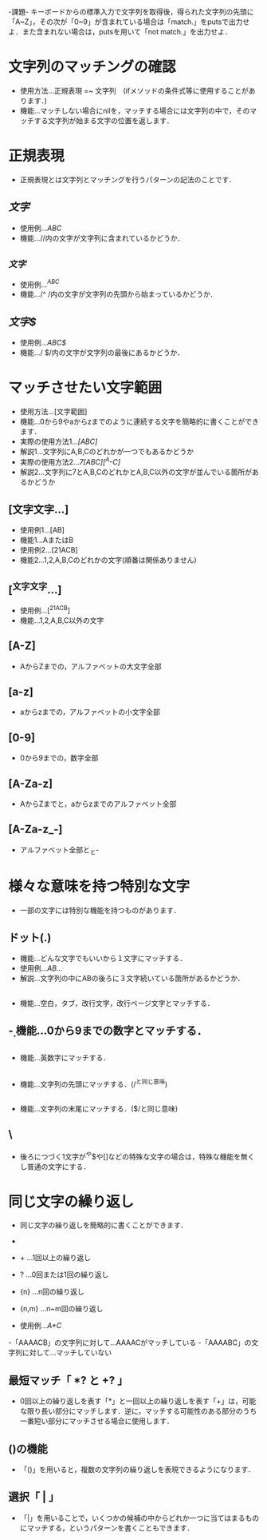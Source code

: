 -課題-
キーボードからの標準入力で文字列を取得後，得られた文字列の先頭に「A~Z」，その次が「0~9」が含まれている場合は「match.」をputsで出力せよ．また含まれない場合は，putsを用いて「not match.」を出力せよ．

* 文字列のマッチングの確認
  - 使用方法...正規表現 =~ 文字列　(ifメソッドの条件式等に使用することがあります．)
  - 機能...マッチしない場合にnilを，マッチする場合には文字列の中で，そのマッチする文字列が始まる文字の位置を返します．

* 正規表現
  - 正規表現とは文字列とマッチングを行うパターンの記法のことです．

** /文字/
   - 使用例.../ABC/
   - 機能...//内の文字が文字列に含まれているかどうか．

** /^文字/
   - 使用例.../^ABC/
   - 機能.../^ /内の文字が文字列の先頭から始まっているかどうか．

** /文字$/
   - 使用例.../ABC$/
   - 機能.../ $/内の文字が文字列の最後にあるかどうか．

* マッチさせたい文字範囲
  - 使用方法...[文字範囲]
  - 機能...0から9やaからzまでのように連続する文字を簡略的に書くことができます．
  - 実際の使用方法1.../[ABC]/
  - 解説1...文字列にA,B,Cのどれかが一つでもあるかどうか
  - 実際の使用方法2.../7[ABC][^A-C]/
  - 解説2...文字列に7とA,B,CのどれかとA,B,C以外の文字が並んでいる箇所があるかどうか

** [文字文字...]
   - 使用例1...[AB]
   - 機能1...AまたはB
   - 使用例2...[21ACB]
   - 機能2...1,2,A,B,Cのどれかの文字(順番は関係ありません)

** [^文字文字...]
   - 使用例...[^21ACB]
   - 機能...1,2,A,B,C以外の文字

** [A-Z]
   - AからZまでの，アルファベットの大文字全部

** [a-z]
   - aからzまでの，アルファベットの小文字全部

** [0-9]
   - 0から9までの，数字全部

** [A-Za-z]
   - AからZまでと，aからzまでのアルファベット全部

** [A-Za-z_-]
   - アルファベット全部と_と-
* 様々な意味を持つ特別な文字
  - 一部の文字には特別な機能を持つものがあります．

** ドット(.)
   - 機能...どんな文字でもいいから１文字にマッチする．
   - 使用例.../AB.../
   - 解説...文字列の中にABの後ろに３文字続いている箇所があるかどうか．

** \s
   - 機能...空白，タブ，改行文字，改行ページ文字とマッチする．

** \d
   - 機能...0から9までの数字とマッチする．

** \w
   - 機能...英数字にマッチする．

** \A
   - 機能...文字列の先頭にマッチする．(/^と同じ意味)

** \z
   - 機能...文字列の末尾にマッチする．($/と同じ意味)

** \
   - 後ろにつづく1文字が^や$や[]などの特殊な文字の場合は，特殊な機能を無くし普通の文字にする．
* 同じ文字の繰り返し
  - 同じ文字の繰り返しを簡略的に書くことができます．
  - * ...0回以上の繰り返し
  - + ...1回以上の繰り返し
  - ? ...0回または1回の繰り返し
  - {n} ...n回の繰り返し
  - {n,m} ...n~m回の繰り返し

  - 使用例.../A*C/
  -「AAAACB」の文字列に対して...AAAACがマッチしている
  -「AAAABC」の文字列に対して...マッチしていない

** 最短マッチ「 *? と +? 」
   - 0回以上の繰り返しを表す「*」と一回以上の繰り返しを表す「+」は，可能な限り長い部分にマッチします．逆に，マッチする可能性のある部分のうち一番短い部分にマッチさせる場合に使用します．
** ()の機能
   - 「()」を用いると，複数の文字列の繰り返しを表現できるようになります．
** 選択「 | 」
   - 「|」を用いることで，いくつかの候補の中からどれか一つに当てはまるものにマッチする，というパターンを書くこともできます．
